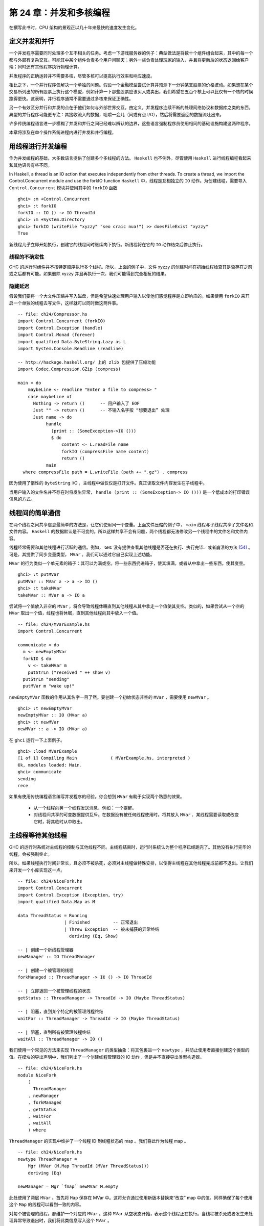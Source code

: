 第 24 章：并发和多核编程
===========================================================

在撰写此书时，CPU 架构的景观正以几十年来最快的速度发生变化。

定义并发和并行
-----------------

一个并发程序需要同时处理多个互不相关的任务。考虑一下游戏服务器的例子：典型做法是将数十个组件组合起来，其中的每一个都与外部有复杂交互。可能其中某个组件负责多个用户间聊天；另外一些负责处理玩家的输入，并且将更新后的状态返回给客户端；同时还有其他程序执行物理计算。

并发程序的正确运转并不需要多核，尽管多核可以提高执行效率和响应速度。 

相比之下，一个并行程序仅解决一个单独的问题。假设一个金融模型尝试计算并预测下一分钟某支股票的价格波动。如果想在某个交易所列出的所有股票上执行这个模型，例如计算一下那些股票应该买入或卖出，我们希望在五百个核上可以比仅有一个核的时候跑得更快。这表明，并行程序通常不需要通过多核来保证正确性。

另一个有效区分并行和并发的点在于他们如何与外部世界交互。由定义，并发程序连续不断的处理网络协议和数据库之类的东西。典型的并行程序可能更专注：其接收流入的数据，咀嚼一会儿（间或有点 I/O），然后将需要返回的数据流吐出来。

许多传统编程语言进一步模糊了并发和并行之间已经难以辨认的边界，这些语言强制程序员使用相同的基础设施构建这两种程序。

本章将涉及在单个操作系统进程内进行并发和并行编程。

用线程进行并发编程
----------------------------------

作为并发编程的基础，大多数语言提供了创建多个多线程的方法。 ``Haskell`` 也不例外，尽管使用 ``Haskell`` 进行线程编程看起来和其他语言有些不同。

In Haskell, a thread is an IO action that executes independently from other threads. To create a thread, we import the Control.Concurrent module and use the forkIO function
``Haskell`` 中，线程是互相独立的 ``IO`` 动作。为创建线程，需要导入 ``Control.Concurrent`` 模块并使用其中的 ``forkIO`` 函数

::

   ghci> :m +Control.Concurrent
   ghci> :t forkIO
   forkIO :: IO () -> IO ThreadId
   ghci> :m +System.Directory
   ghci> forkIO (writeFile "xyzzy" "seo craic nua!") >> doesFileExist "xyzzy"
   True

新线程几乎立即开始执行，创建它的线程同时继续向下执行。新线程将在它的 ``IO`` 动作结束后停止执行。

线程的不确定性
^^^^^^^^^^^^^^^^^^^^^^^^^^^^^^^^^^^^^^^^

GHC 的运行时组件并不按特定顺序执行多个线程。所以，上面的例子中，文件 xyzzy 的创建时间在初始线程检查其是否存在之前或之后都有可能。如果删除 xyzzy 并且再执行一次，我们可能得到完全相反的结果。

隐藏延迟
^^^^^^^^^^^^^^^^^^^^^^^^^^^^^^^^^^^^^^^^

假设我们要将一个大文件压缩并写入磁盘，但是希望快速处理用户输入以使他们感觉程序是立即响应的。如果使用 ``forkIO`` 来开启一个单独的线程去写文件，这样就可以同时做这两件事。

::
   
   -- file: ch24/Compressor.hs
   import Control.Concurrent (forkIO)
   import Control.Exception (handle)
   import Control.Monad (forever)
   import qualified Data.ByteString.Lazy as L
   import System.Console.Readline (readline)
   
   -- http://hackage.haskell.org/ 上的 zlib 包提供了压缩功能
   import Codec.Compression.GZip (compress)
   
   main = do
       maybeLine <- readline "Enter a file to compress> "
       case maybeLine of
         Nothing -> return ()      -- 用户输入了 EOF
         Just "" -> return ()      -- 不输入名字按 “想要退出” 处理
         Just name -> do
              handle
                (print :: (SomeException->IO ()))
                $ do
                    content <- L.readFile name
                    forkIO (compressFile name content)
                    return ()
              main
     where compressFile path = L.writeFile (path ++ ".gz") . compress


因为使用了惰性的 ``ByteString``  I/O ，主线程中做仅仅是打开文件。真正读取文件内容发生在子线程中。

当用户输入的文件名并不存在时将发生异常， ``handle (print :: (SomeException-> IO ()))`` 是一个低成本的打印错误信息的方式。

线程间的简单通信
----------------------------------

在两个线程之间共享信息最简单的方法是，让它们使用同一个变量。上面文件压缩的例子中， ``main`` 线程与子线程共享了文件名和文件内容。 ``Haskell`` 的数据默认是不可变的，所以这样共享不会有问题，两个线程都无法修改另一个线程中的文件名和文件内容。

线程经常需要和其他线程进行活跃的通信。例如， ``GHC``  没有提供查看其他线程是否还在执行、执行完毕、或者崩溃的方法 [54]_ 。可是，其提供了同步变量类型， ``MVar`` ，我们可以通过它自己实现上述功能。

``MVar`` 的行为类似一个单元素的箱子：其可以为满或空。将一些东西扔进箱子，使其填满，或者从中拿出一些东西，使其变空。

::
 
   ghci> :t putMVar
   putMVar :: MVar a -> a -> IO ()
   ghci> :t takeMVar
   takeMVar :: MVar a -> IO a

尝试将一个值放入非空的 ``MVar`` ，将会导致线程休眠直到其他线程从其中拿走一个值使其变空。类似的，如果尝试从一个空的 ``MVar`` 取出一个值，线程也将休眠，直到其他线程向其中放入一个值。

::

   -- file: ch24/MVarExample.hs
   import Control.Concurrent
   
   communicate = do
     m <- newEmptyMVar
     forkIO $ do
       v <- takeMVar m
       putStrLn ("received " ++ show v)
     putStrLn "sending"
     putMVar m "wake up!"

``newEmptyMVar`` 函数的作用从其名字一目了然。要创建一个初始状态非空的 ``MVar`` ，需要使用 ``newMVar`` 。

::

   ghci> :t newEmptyMVar
   newEmptyMVar :: IO (MVar a)
   ghci> :t newMVar
   newMVar :: a -> IO (MVar a)

在 ``ghci`` 运行一下上面例子。

::

   ghci> :load MVarExample
   [1 of 1] Compiling Main             ( MVarExample.hs, interpreted )
   Ok, modules loaded: Main.
   ghci> communicate
   sending
   rece

如果有使用传统编程语言编写并发程序的经验，你会想到 ``MVar`` 有助于实现两个熟悉的效果。

    * 从一个线程向另一个线程发送消息，例如：一个提醒。

    * 对线程间共享的可变数据提供互斥。在数据没有被任何线程使用时，将其放入 ``MVar`` ，某线程需要读取或改变它时，将其临时从中取出。


主线程等待其他线程
----------------------------------

GHC 的运行时系统对主线程的控制与其他线程不同。主线程结束时，运行时系统认为整个程序已经跑完了。其他没有执行完毕的线程，会被强制终止。

所以，如果线程执行时间非常长，且必须不被杀死，必须对主线程做特殊安排，以使得主线程在其他线程完成前都不退出。让我们来开发一个小库实现这一点。

::

   -- file: ch24/NiceFork.hs
   import Control.Concurrent
   import Control.Exception (Exception, try)
   import qualified Data.Map as M
   
   data ThreadStatus = Running
                     | Finished         -- 正常退出
                     | Threw Exception  -- 被未捕获的异常终结
                       deriving (Eq, Show)
   
   -- | 创建一个新线程管理器
   newManager :: IO ThreadManager
   
   -- | 创建一个被管理的线程
   forkManaged :: ThreadManager -> IO () -> IO ThreadId
   
   -- | 立即返回一个被管理线程的状态
   getStatus :: ThreadManager -> ThreadId -> IO (Maybe ThreadStatus)
   
   -- | 阻塞，直到某个特定的被管理线程终结 
   waitFor :: ThreadManager -> ThreadId -> IO (Maybe ThreadStatus)
   
   -- | 阻塞，直到所有被管理线程终结 
   waitAll :: ThreadManager -> IO ()

我们使用一个常见的方法来实现 ``ThreadManager`` 的类型抽象：将其包裹进一个 ``newtype`` ，并防止使用者直接创建这个类型的值。在模块的导出声明中，我们列出了一个创建线程管理器的 IO 动作，但是并不直接导出类型构造器。

::

   -- file: ch24/NiceFork.hs
   module NiceFork
       (
         ThreadManager
       , newManager
       , forkManaged
       , getStatus
       , waitFor
       , waitAll
       ) where

``ThreadManager`` 的实现中维护了一个线程 ID 到线程状态的 map 。我们将此作为线程 map 。

::

   -- file: ch24/NiceFork.hs
   newtype ThreadManager =
       Mgr (MVar (M.Map ThreadId (MVar ThreadStatus)))
       deriving (Eq)
   
   newManager = Mgr `fmap` newMVar M.empty

此处使用了两层 ``MVar`` 。首先将 ``Map`` 保存在 MVar 中。这将允许通过使用新版本替换来“改变” map 中的值。同样确保了每个使用这个 ``Map`` 的线程可以看到一致的内容。

对每个被管理的线程，都维护一个对应的 ``MVar`` 。这种 ``MVar`` 从空状态开始，表示这个线程正在执行。当线程被杀死或者发生未处理异常导致退出时，我们将此类信息写入这个 ``MVar`` 。

为了创建一个线程并观察它的状态，必须做一点簿记。

::

   -- file: ch24/NiceFork.hs
   forkManaged (Mgr mgr) body =
       modifyMVar mgr $ \m -> do
         state <- newEmptyMVar
         tid <- forkIO $ do
           result <- try body
           putMVar state (either Threw (const Finished) result)
         return (M.insert tid state m, tid)


安全的修改 MVar
^^^^^^^^^^^^^^^^^^^^^^^^^^^^^^^^^^^^^^^^

``forkManaged`` 中使用的 ``modifyMVar`` 函数很实用：它将 ``takeMVar`` 和 ``putMVar`` 安全的组合在一起。

::

    ghci> :t modifyMVar
    modifyMVar :: MVar a -> (a -> IO (a, b)) -> IO b

其从一个 ``MVar`` 中取出一个值，并传入一个函数。这个函数生成一个新的值，且返回一个结果。如果函数抛出一个异常， ``modifyMVar`` 会将初始值重新放回 ``MVar`` ，否则其会写入新值。它还会返回另一个返回值。

使用 ``modifyMVar`` 而非手动使用 ``takeMVar`` 和 ``putMVar`` 管理 ``MVar`` ， 可以避免两类并发场景下的问题。

    * 忘记将一个值放回 ``MVar`` 。有的线程会一直等待 ``MVar`` 中被放回一个值，如果一致没有等到，就将导致死锁。
    * 没有考虑可能出现的异常，扰乱了某端代码的控制流。这可能导致一个本应执行的 ``putMVar`` 没有执行，进而导致死锁。

因为这些美妙的安全特性，尽可能的使用 ``modifyMVar`` 是明智的选择。

安全资源管理：一个相对简单的好主意。
^^^^^^^^^^^^^^^^^^^^^^^^^^^^^^^^^^^^^^^^

``modifyMVar`` 遵循的模式适用很多场景。下面是这些模式：

    1. 获得一份资源。
    
    2. 将资源传入一个将处理它函数。
    
    3. 始终释放资源，即使函数抛出异常。如果发生异常，重新抛出异常，以便使其被程序捕获。

除了安全性，这个方法还有其他好处：可以是代码更简短且容易理解。正如前面的 ``forkManaged`` ， ``Hakell`` 的简洁语法和匿名函数使得这种风格的代码看起来一点都不刺眼。

下面是 ``modifyMVar`` 的定义，从中可以了解这个模式的细节：

::

   -- file: ch24/ModifyMVar.hs
   import Control.Concurrent (MVar, putMVar, takeMVar)
   import Control.Exception (block, catch, throw, unblock)
   import Prelude hiding (catch) -- use Control.Exception's version
   
   modifyMVar :: MVar a -> (a -> IO (a,b)) -> IO b
   modifyMVar m io = 
     block $ do
       a <- takeMVar m
       (b,r) <- unblock (io a) `catch` \e ->
                putMVar m a >> throw e
       putMVar m b
       return r

这种模式很容易用于你的特定需求，无论是处理网络连接，数据库句柄，或者被 ``C`` 库函数管理的数据。

查看线程状态
^^^^^^^^^^^^^^^^^^^^^^^^^^^^^^^^^^^^^^^^

我们编写的 ``getStatus`` 函数用于获取某个线程的当前状态。若某线程已经不被管理（或者未被管理），它返回 ``Nothing`` 。

::

   -- file: ch24/NiceFork.hs
   getStatus (Mgr mgr) tid =
     modifyMVar mgr $ \m ->
       case M.lookup tid m of
         Nothing -> return (m, Nothing)
         Just st -> tryTakeMVar st >>= \mst -> case mst of
                      Nothing -> return (m, Just Running)
                      Just sth -> return (M.delete tid m, Just sth)
   
若线程仍在运行，它返回 ``Just Running`` 。 否则，它指出将线程为何被终止，并停止管理这个线程。

若 ``tryTakeMVar`` 函数发现 MVar 为空，它将立即返回 ``Nothing`` 而非阻塞等待。

::

   ghci> :t tryTakeMVar
   tryTakeMVar :: MVar a -> IO (Maybe a)

否则，它将从 MVar 取到一个值。

``waitFor`` 函数的行为较简单，其会阻塞等待给定线程终止，而非立即返回。

::

   -- file: ch24/NiceFork.hs
   waitFor (Mgr mgr) tid = do
     maybeDone <- modifyMVar mgr $ \m ->
       return $ case M.updateLookupWithKey (\_ _ -> Nothing) tid m of
         (Nothing, _) -> (m, Nothing)
         (done, m') -> (m', done)
     case maybeDone of
       Nothing -> return Nothing
       Just st -> Just `fmap` takeMVar st

首先读取保存线程状态的 ``MVar`` ，若其存在。 ``Map`` 类型的 ``updateLookupWithKey`` 函数很有用：它将查找某个值与更新或移除组合起来。

::

   ghci> :m +Data.Map
   ghci> :t updateLookupWithKey
   updateLookupWithKey :: (Ord k) =>
                          (k -> a -> Maybe a) -> k -> Map k a -> (Maybe a, Map k a)

在此处，我们希望若保存线程状态的 ``MVar`` 存在，则将其从 Map 中移除，这样线线程管理器将不在管理这个线程。若从其中取到了值，则从中取出线程的退出状态，并将其返回。

我们的最后一个实用函数简单的等待所有当前被管理的线程完成，且忽略他们的退出状态。

::

   -- file: ch24/NiceFork.hs
   waitAll (Mgr mgr) = modifyMVar mgr elems >>= mapM_ takeMVar
       where elems m = return (M.empty, M.elems m)

编写更紧凑的代码
^^^^^^^^^^^^^^^^^^^^^^^^^^^^^^^^^^^^^^^^
我们在上面定义的 ``waitFor`` 函数有点不完善，因为或多或少执行了重复的模式分析：在 ``modifyMVar`` 内部的回调函数，以及处理其返回值时。

当然，我们可以用一个函数消除这种重复。这是 ``Control.Monad`` 模块中的 join 函数。

::

   ghci> :m +Control.Monad
   ghci> :t join
   join :: (Monad m) => m (m a) -> m a

这是个有趣的主意：可以创建一个 monadic 函数或纯代码中的 action ，然后一直带着它直到最终某处有个 monad 可以使用它。一旦我们了解这种写法适用的场景，就可以更灵活的编写代码。

::

   -- file: ch24/NiceFork.hs
   waitFor2 (Mgr mgr) tid =
     join . modifyMVar mgr $ \m ->
       return $ case M.updateLookupWithKey (\_ _ -> Nothing) tid m of
         (Nothing, _) -> (m, return Nothing)
         (Just st, m') -> (m', Just `fmap` takeMVar st)

使用频道通信
----------------------------------

对于线程间的一次性通信， ``MVar`` 已经足够好了。另一个类型， ``Chan`` 提供了单向通信频道。此处有一个使用它的简单例子。

::

   -- file: ch24/Chan.hs
   import Control.Concurrent
   import Control.Concurrent.Chan
   
   chanExample = do
     ch <- newChan
     forkIO $ do
       writeChan ch "hello world"
       writeChan ch "now i quit"
     readChan ch >>= print
     readChan ch >>= print


若一个 ``Chan`` 未空， ``readChan`` 将一直阻塞，直到读到一个值。 ``writeChan`` 函数从不阻塞：它会立即将一个值写入 ``Chan`` 。

注意事项
----------------------------------

MVar 和 Chan 是非严格的
^^^^^^^^^^^^^^^^^^^^^^^^^^^^^^^^^^^^^^^^

正如大多数 ``Haskell`` 容器类型， ``MVar`` 和 ``Char`` 都是非严格的：从不对其内容求值。我们提到它，并非因为这是一个问题，而是因为这通常是一个盲点：人们倾向于假设这些类型是严格的，这大概是因为它们被用在 ``IO monad`` 中。

正如其他容器类型，误认为 ``MVar`` 和 ``Chan`` 是严格的会导致空间和性能的泄漏。考虑一下这个很可能发生的情况：

我们分离一个线程以在另一个核上执行一些开销较大的计算

::

   -- file: ch24/Expensive.hs
   import Control.Concurrent
   
   notQuiteRight = do
     mv <- newEmptyMVar
     forkIO $ expensiveComputation_stricter mv
     someOtherActivity
     result <- takeMVar mv
     print result

它看上去做了一些事情并将结果存入 ``MVar`` 。

::

   -- file: ch24/Expensive.hs
   expensiveComputation mv = do
     let a = "this is "
         b = "not really "
         c = "all that expensive"
     putMVar mv (a ++ b ++ c)

当我们在父线程中从 ``MVar`` 获取结果并尝试用它做些事情时，我们的线程开始疯狂的计算，因为我们从未强制指定在其他线程中的计算真正发生。

照旧，一旦我们知道了有个潜在问题，解决方案就很简单：未分离的线程添加严格性，以确保计算确实发生。这个严格性最好加在一个位置，以避免我们忘记添加过它。

::

   -- file: ch24/ModifyMVarStrict.hs
   {-# LANGUAGE BangPatterns #-}
   
   import Control.Concurrent (MVar, putMVar, takeMVar)
   import Control.Exception (block, catch, throw, unblock)
   import Prelude hiding (catch) -- 使用 Control.Exception's 中的 catch 而非 Prelude 中的。
   
   modifyMVar_strict :: MVar a -> (a -> IO a) -> IO ()
   modifyMVar_strict m io = block $ do
     a <- takeMVar m
     !b <- unblock (io a) `catch` \e ->
           putMVar m a >> throw e
     putMVar m b


.. note::

    查看 ``Hackage`` 始终是值得的。

    在 ``Hackage`` 包数据库，你将发现一个库，``strict-concurrency`` ，它提供了严格版本的 ``MVar`` 和 ``Chan`` 类型


上面代码中的 ``!`` 模式用起来很简单，但是并不总是足以确保我们的数据已经被求值。更完整的方法，请查看下面的段落“从求值中分离算法”。

Chan 是无边界的
^^^^^^^^^^^^^^^^^^^^^^^^^^^^^^^^^^^^^^^^

因为 ``writeChan`` 总是立即成功，所以在使用 ``Chan`` 时有潜在风险。若对某个 ``Chan`` 的写入多于其读取， ``Chan`` 将用不检查的方法增长：对未读消息的读取将远远落后于其增长。


共享状态的并发仍不容易
---------------------------------------------------

尽管 Haskell 拥有与其他语言不同的基础设施用于线程间共享数据，它仍需克服相同的基本问题：编写正确的并发程序极端困难。真的，一些其他语言中的并发编程陷阱也会在 ``Haskell`` 中出现。其中为人熟知的两个是死锁和饥饿。

死锁
^^^^^^^^^^^^^^^^^^^^^^^^^^^^^^^^^^^^^^^^

死锁的情况下，两个或多个线程永远卡在争抢共享资源的访问权上。制造多线程程序死锁的一个经典方法是不按顺序加锁。这种类型的 bug 很常见，它有个名字：锁顺序倒置。 ``Haskell`` 没有提供锁， 但 ``MVar`` 类型可能会有顺序倒置问题。这有一个简单例子：

::

    -- file: ch24/LockHierarchy.hs
    import Control.Concurrent

    nestedModification outer inner = do
        modifyMVar_ outer $ \x -> do
            yield -- 强制当前线程让出 CPU
            modifyMVar_ inner $ \y -> return (y + 1)
            return (x + 1)
        putStrLn "done"

    main = do
        a <- newMVar 1
        b <- newMVar 2
        forkIO $ nestedModification a b
        forkIO $ nestedModification b a

在 ghci 中运行这段程序，它通常会（但不总是）不打印任何信息，表明两个线程已经卡住了。

容易看出 ``nestedModification`` 函数的问题。在第一个线程中，我们先取出 ``MVar a`` ，接着取出 ``b`` 。在第二个线程中，先取出 ``b`` 然后取出 ``a`` ，若第一个线程成功取出了 ``a`` 然后要取出 ``b`` ，这是两个线程都会阻塞：每个线程都尝试获取一个 ``MVar`` ，而这个 ``MVar`` 已经被另一个线程取空了，所以二者都不能完成整个流程。

无论何种语言，通常解决倒序问题的方法是申请资源时一直遵循一致的顺序。因为这需要人工遵循编码规范，在实践中很容易遗忘。

更麻烦的是，这种倒序问题在实际代码中很难被发现。获取 ``MVar`` 的动作经常跨越不同文件中的不同函数，这使得通过观察源码检查时更加棘手。更糟糕的是，这类问题通常是间歇性的，这使得它们难于重现，更不要说隔离和修复了。

饥饿
^^^^^^^^^^^^^^^^^^^^^^^^^^^^^^^^^^^^^^^^

并发软件通常可能会导致饥饿问题，某个线程霸占了共享资源，阻止其他线程使用。很容易想象这是如何发生的：一个线程调用 ``modifyMVar`` 执行一个 100 毫秒的代码段，稍后另外一个线程对同一个 ``MVar`` 调用 ``modifyMVar`` 执行一个 1 毫秒的代码段。第二个线程在第一个线程完成前将无法执行。

``MVar`` 类型的非严格性质使会导致或恶化饥饿的问题。若我们将一个求值开销很大的 ``thunk`` 写入一个 ``MVar`` ，在一个看上去开销较小的线程中取出并求值，这个线程的执行开销马上会变大。所以我们在 “MVar 和 Chan 是非严格的” 一章中特地给出了一些建议。

没希望了吗？
^^^^^^^^^^^^^^^^^^^^^^^^^^^^^^^^^^^^^^^^
幸运的是，我们已经提及的并发 ``API`` 并不是故事的全部。最近加入 Haskell 中的一个设施，软件事务内存，使用起来更加容易和安全。我们将在第 28 章，软件事务内存中介绍。


练习
----------------------------------

1. ``Chan`` 类型是使用 ``MVar`` 实现的。使用 ``MVar`` 来开发一个有边界的 ``Chan`` 库。
2. 你开发的 newBoundedChanfunction 接受一个 ``Int`` 参数，限制单独 ``BoundedChan`` 中的未读消息数量。
3. 达到限制是， 调用 ``writeBoundedChanfunction`` 要被阻塞，知道某个读取者使用 ``readBoundedChan`` 函数消费掉队列中的一个值。
4. 尽管我们已经提到过 Hackage 库中的 ``strict-concurrency`` 包，试着自己开发一个，作为内置 ``MVar`` 类型的包装。按照经典的 ``Haskell`` 实践，使你的库类型安全，让用户不会混淆严格和非严格的 ``MVar`` 。


在 GHC 中使用多核
----------------------------------

默认情况下， ``GHC`` 生成的程序只使用一个核，甚至在编写并发代码时也是如此。要使用多核，我们必须明确指定。当生成可执行程序时，要在链接阶段指定这一点。

    * “non-threaded” 运行时库在一个操作系统线程中运行所有 ``Haskell`` 线程。这个运行时在创建线程和通过 MVar 传递数据时很高效。
    

    * “threaded” 库使用多个操作系统线程运行 ``Haskell`` 线程。它在创建线程和使用 ``MVar`` 时具有更高的开销。

若我们在向编译器传递 ``-threadedoption`` 参数，它将使用 ``threaded`` 运行时库链接我们的程序。在编译库和源码文件时无需指定 ``-threaded`` ，只是在最终生成可执行文件时需要指定。

即使为程序指定了 ``threaded`` 运行时，默认情况下它仍将只使用一个核运行。必须明确告诉运行时使用多少个核。

运行时选项
^^^^^^^^^^^^^^^^^^^^^^^^^^^^^^^^^^^^^^^^

运行程序时可以向 GHC 的运行时系统传递命令行参数。在将控制权交给我们的代码前，运行时扫描程序的参数，看是否有命令行选项 ``+RTS`` 。其后跟随的所有选项都被运行时解释，直到特殊的选项 ``-RTS`` ，这些选项都是提供给运行时系统的，不为我们的程序。运行时会对我们的代码隐藏所有这些选项。当我们使用 ``System.Environment`` 模块的 ``getArgsfunction`` 来获得我们的命令行参数是，我们不会在其中获得运行时选项。

``threaded`` 运行时接受参数 ``-N`` [55]_ 。 其接受一个参数，指定了 ``GHC`` 的运行时系统将使用的核数。这个选项对输入很挑剔： ``-N`` 和参数之间必须没有空格。 ``-N4`` 可被接受， ``-N 4`` 则不被接受。


找出 Haskell 可以使用多少核
^^^^^^^^^^^^^^^^^^^^^^^^^^^^^^^^^^^^^^^^

``GHC.Conc`` 模块输出一个变量， ``numCapabilities`` ，它会告诉我们运行时系统被 ``-NRTS`` 选项指定了多少核。

::

   -- file: ch24/NumCapabilities.hs
   import GHC.Conc (numCapabilities)
   import System.Environment (getArgs)

   main = do
       args <- getArgs
       putStrLn $ "command line arguments: " ++ show args
       putStrLn $ "number of cores: " ++ show numCapabilitie

若编译上面的程序，我们可以看到运行时系统的选项对于程序来说是不可见的，但是它可以看其运行在多少核上。

::

   $ ghc -c NumCapabilities.hs
   $ ghc -threaded -o NumCapabilities NumCapabilities.o $ ./NumCapabilities +RTS -N4 -RTS foo
   command line arguments: ["foo"]
   number of cores: 4


选择正确的运行时
^^^^^^^^^^^^^^^^^^^^^^^^^^^^^^^^^^^^^^^^

选择正确的运行时需要花点心思。 ``threaded`` 运行时可以使用多核，但是也有相应的代价：线程间共享数据的成本比 ``non-threaded`` 运行时更大。

目前为止， GHC 的 6.8.3 版本使用的垃圾收集器是单线程的：它执行时暂停其他所有线程，而且它是在单核上执行。这限制了我们在使用多核的时候希望看到的性能改进[56]_。

很多真实世界中的并发程序中，一个单独的线程多数时间实在等待一个网络请求或响应。这些情况下，若以一个单独的 ``Haskell`` 程序为数万并发客户端提供服务，使用低开销的 ``non-threaded`` 运行时很可能是合适的。例如，与其用 4 个核跑 threaded 运行时的单个服务器程序，可能同时跑 4 个 non-threaded 运行时的相同服务器程序性能更好。

我们的目的并不是阻止你使用 ``threaded`` 运行时。相对于 ``non-threaded`` 运行时它并没有特别大的开销：相对于其他编程语言，线程依旧惊人的轻量。我们仅是希望说明 ``threaded`` 运行时并不是在所有场景都是最佳选择。


Haskell 并行编程
----------------------------------

现在让我们来关注一下并行编程。对很多计算密集型问题，可以通过分解问题，并在多个核上求值来更快的计算出结果。多核计算机已经普及，甚至在最新的笔记本上都有，但是很少有程序可以利用这一优势。

大部分原因是因为传统观念认为并行编程非常困难。在一门典型的编程语言中，我们将用处理并发程序相同的库和设施处理并发程序。这是我们的注意力集中在处理一些熟悉的问题比如死锁、竞争条件、饥饿和陡峭的复杂性。

但是我们可以确定，使用 ``Haskell`` 的并发特性开发并行代码时，有许多更简单的方法。在一个普通的 Haskell 函数上稍加变化，就可以并行求值。


Normal form 与 head normal form
^^^^^^^^^^^^^^^^^^^^^^^^^^^^^^^^^^^^^^^^

我们知道 ``seq`` 函数将一个表达式求值为 head normal form （简写为 HNF）。其一旦接触到最外层的构建函数（"head"），便会停止。这不同于 normal form（NF），后者可以将表达式完全求值。

你可能也听 ``Haskell`` 程序员提过 weak head normal form （WHNF）。对正常数据，weak head normal form 与 head normal form 相同。其不同仅体现于函数，但在这儿对我们来说有点太过深奥了。


排序
^^^^^^^^^^^^^^^^^^^^^^^^^^^^^^^^^^^^^^^^

下面是一个标准的 ``Haskell`` 函数，其使用分治法对一个列表进行排序：

::

    -- file: ch24/Sorting.hs
    sort :: (Ord a) => [a] -> [a]
    sort (x:xs) = lesser ++ x:greater
        where lesser  = sort [y | y <- xs, y <  x]
              greater = sort [y | y <- xs, y >= x]
    sort _ = []

这个函数脱胎于众所周知的快速排序算法，是一段 ``Haskell`` 程序员中流传的经典代码：在 ``Haskell`` 教程中，它经常以仅有一行的形式出现，以向读者炫耀 ``Haskell`` 的表达能力。此处，我们将其代码分解为多行，以便于比较其顺序版本和并行版本。





.. [54] 在稍后将展示，GHC 的线程异常轻量。如果运行时提供检查每个线程状态的方法，每个线程的开销将增加，哪怕永远不会用到这些信息。
.. [55] ``non-threaded`` 运行时不接受这个选项，会用一条错误信息拒绝它。
.. [56] 此书撰写时，垃圾收集器已经开始重新编写以利用多核，但是我们不确定它在未来的效果。
